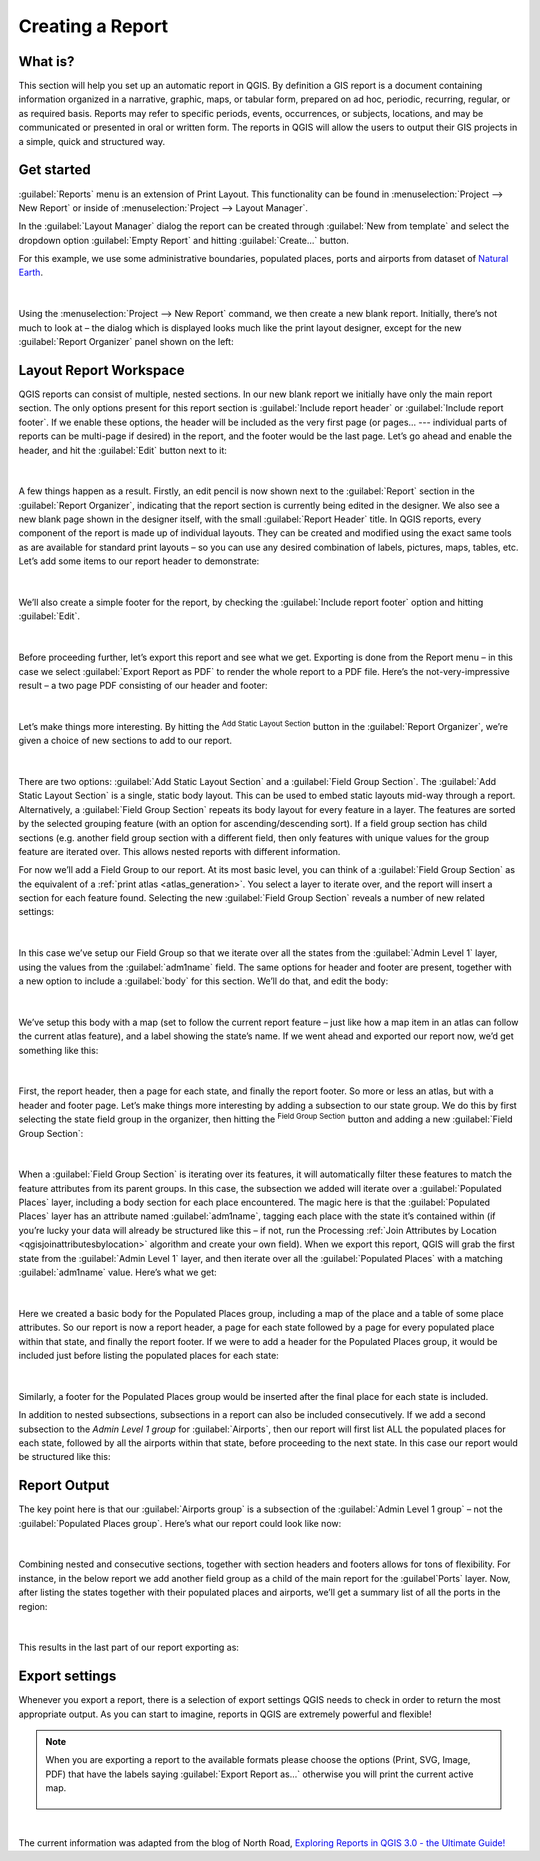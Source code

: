 .. index::
   single: Printing; Reports

.. _create-reports:

*****************
Creating a Report
*****************

.. only:: html

   .. contents::
      :local:


What is?
========

This section will help you set up an automatic report in QGIS. By definition a
GIS report is a document containing information organized in a narrative,
graphic, maps, or tabular form, prepared on ad hoc, periodic, recurring,
regular, or as required basis. Reports may refer to specific periods, events,
occurrences, or subjects, locations, and may be communicated or presented in
oral or written form. The reports in QGIS will allow the users to output their
GIS projects in a simple, quick and structured way.

Get started
===========

:guilabel:`Reports` menu is an extension of Print Layout. This functionality can
be found in :menuselection:`Project --> New Report` or inside of
:menuselection:`Project --> Layout Manager`.

In the :guilabel:`Layout Manager` dialog the report can be created through
:guilabel:`New from template` and select the dropdown option :guilabel:`Empty
Report` and hitting :guilabel:`Create...` button.

For this example, we use some administrative boundaries, populated places, ports
and airports from dataset of `Natural Earth
<https://www.naturalearthdata.com/downloads/>`_.

.. figure:: img/project-1.png
   :align: center

|

Using the :menuselection:`Project --> New Report` command, we then create a new
blank report. Initially, there’s not much to look at – the dialog which is
displayed looks much like the print layout designer, except for the new
:guilabel:`Report Organizer` panel shown on the left:

.. figure:: img/report-2.png
   :align: center

Layout Report Workspace
=======================

QGIS reports can consist of multiple, nested sections. In our new blank report
we initially have only the main report section. The only options present for
this report section is :guilabel:`Include report header` or :guilabel:`Include
report footer`. If we enable these options, the header will be included as the
very first page (or pages… --- individual parts of reports can be multi-page if
desired) in the report, and the footer would be the last page. Let’s go ahead
and enable the header, and hit the :guilabel:`Edit` button next to it:

.. figure:: img/report_header.png
  :align: center

|

A few things happen as a result. Firstly, an edit pencil is now shown next to
the :guilabel:`Report` section in the :guilabel:`Report Organizer`, indicating
that the report section is currently being edited in the designer. We also see a
new blank page shown in the designer itself, with the small :guilabel:`Report
Header` title. In QGIS reports, every component of the report is made up of
individual layouts. They can be created and modified using the exact same tools
as are available for standard print layouts – so you can use any desired
combination of labels, pictures, maps, tables, etc. Let’s add some items to our
report header to demonstrate:

.. figure:: img/header.png
   :align: center

|

We’ll also create a simple footer for the report, by checking the
:guilabel:`Include report footer` option and hitting :guilabel:`Edit`.

.. figure:: img/footer.png
   :align: center

|

Before proceeding further, let’s export this report and see what we get.
Exporting is done from the Report menu – in this case we select
:guilabel:`Export Report as PDF` to render the whole report to a PDF file.
Here’s the not-very-impressive result – a two page PDF consisting of our header
and footer:

.. figure:: img/headerfooter.png
   :align: center

|

Let’s make things more interesting. By hitting the |signPlus| :sup:`Add Static Layout Section`
button in the :guilabel:`Report Organizer`, we’re given a choice of new sections
to add to our report.

.. figure:: img/add_section.png
   :align: center

|

There are two options: :guilabel:`Add Static Layout Section` and a
:guilabel:`Field Group Section`. The :guilabel:`Add Static Layout Section` is a
single, static body layout. This can be used to embed static layouts mid-way
through a report. Alternatively, a :guilabel:`Field Group Section` repeats its
body layout for every feature in a layer. The features are sorted by the
selected grouping feature (with an option for ascending/descending sort). If a
field group section has child sections (e.g. another field group section with a
different field, then only features with unique values for the group feature are
iterated over. This allows nested reports with different information.


For now we’ll add a Field Group to our report. At its
most basic level, you can think of a :guilabel:`Field Group Section` as the equivalent
of a :ref:`print atlas <atlas_generation>`. You select a layer to iterate over,
and the report will insert a section for each feature found. Selecting the new
:guilabel:`Field Group Section` reveals a number of new related settings:

.. figure:: img/field_group.png
   :align: center

|

In this case we’ve setup our Field Group so that we iterate over all the states
from the :guilabel:`Admin Level 1` layer, using the values from the
:guilabel:`adm1name` field. The same options for header and footer are present,
together with a new option to include a :guilabel:`body` for this section. We’ll
do that, and edit the body:

.. figure:: img/edit_group_body.png
   :align: center

|

We’ve setup this body with a map (set to follow the current report feature –
just like how a map item in an atlas can follow the current atlas feature), and
a label showing the state’s name. If we went ahead and exported our report now,
we’d get something like this:

.. figure:: img/report1.png
   :align: center

|


First, the report header, then a page for each state, and finally the report
footer. So more or less an atlas, but with a header and footer page. Let’s make
things more interesting by adding a subsection to our state group. We do this by
first selecting the state field group in the organizer, then hitting the
|signPlus| :sup:`Field Group Section` button and adding a new :guilabel:`Field Group Section`:

.. figure:: img/subsection.png
   :align: center

|

When a :guilabel:`Field Group Section` is iterating over its features, it will
automatically filter these features to match the feature attributes from its
parent groups. In this case, the subsection we added will iterate over a
:guilabel:`Populated Places` layer, including a body section for each place
encountered. The magic here is that the :guilabel:`Populated Places` layer has
an attribute named :guilabel:`adm1name`, tagging each place with the state it’s
contained within (if you’re lucky your data will already be structured like this
– if not, run the Processing :ref:`Join Attributes by Location
<qgisjoinattributesbylocation>` algorithm and create your own field). When we
export this report, QGIS will grab the first state from the :guilabel:`Admin
Level 1` layer, and then iterate over all the :guilabel:`Populated Places` with
a matching :guilabel:`adm1name` value. Here’s what we get:

.. figure:: img/report3.png
   :align: center

|

Here we created a basic body for the Populated Places group, including a map of
the place and a table of some place attributes. So our report is now a report
header, a page for each state followed by a page for every populated place
within that state, and finally the report footer. If we were to add a header for
the Populated Places group, it would be included just before listing the
populated places for each state:

.. figure:: img/report4.png
   :align: center

|

Similarly, a footer for the Populated Places group would be inserted after the
final place for each state is included.

In addition to nested subsections, subsections in a report can also be included
consecutively. If we add a second subsection to the `Admin Level 1 group` for
:guilabel:`Airports`, then our report will first list ALL the populated places
for each state, followed by all the airports within that state, before
proceeding to the next state. In this case our report would be structured like
this:

.. figure:: img/report_consec.png
   :align: center

Report Output
=============

The key point here is that our :guilabel:`Airports group` is a subsection of the
:guilabel:`Admin Level 1 group` – not the :guilabel:`Populated Places group`.
Here’s what our report could look like now:

.. figure:: img/report5.png
   :align: center

|

Combining nested and consecutive sections, together with section headers and
footers allows for tons of flexibility. For instance, in the below report we add
another field group as a child of the main report for the :guilabel`Ports`
layer. Now, after listing the states together with their populated places and
airports, we’ll get a summary list of all the ports in the region:

.. figure:: img/report_flex.png
   :align: center

|

This results in the last part of our report exporting as:

.. figure:: img/ports.png
   :align: center

Export settings
===============

Whenever you export a report, there is a selection of export settings QGIS needs
to check in order to return the most appropriate output. As you can start to
imagine, reports in QGIS are extremely powerful and flexible!

.. note:: When you are exporting a report to the available formats please choose the options (Print, SVG, Image, PDF) that have the labels saying :guilabel:`Export Report as...` otherwise you will print the current active map.

    .. figure:: img/export_options_reports.png
       :align: center

|

The current information was adapted from the blog of North Road, `Exploring
Reports in QGIS 3.0 - the Ultimate Guide!
<https://north-road.com/2018/01/23/exploring-reports-in-qgis-3-0-the-ultimate-guide>`_



.. Substitutions definitions - AVOID EDITING PAST THIS LINE
   This will be automatically updated by the find_set_subst.py script.
   If you need to create a new substitution manually,
   please add it also to the substitutions.txt file in the
   source folder.

.. |signPlus| image:: /static/common/symbologyAdd.png
   :width: 1.5em
